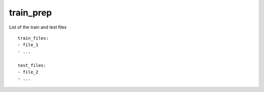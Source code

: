 train_prep
==========

List of the train and test files
::

  train_files:
  - file_1
  - ...

  test_files:
  - file_2
  - ...
